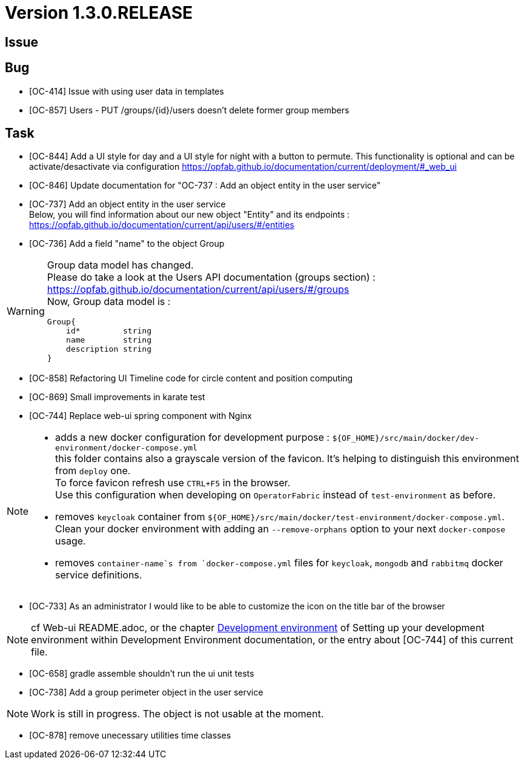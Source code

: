 // Copyright (c) 2020, RTE (http://www.rte-france.com)
//
// This Source Code Form is subject to the terms of the Mozilla Public
// License, v. 2.0. If a copy of the MPL was not distributed with this
// file, You can obtain one at http://mozilla.org/MPL/2.0/.
:icons: font
= Version 1.3.0.RELEASE

== Issue

== Bug

* [OC-414] Issue with using user data in templates
* [OC-857] Users - PUT /groups/{id}/users doesn't delete former group members


== Task
* [OC-844] Add a UI style for day and a UI style for night with a button to permute. This functionality is optional and can be activate/desactivate via configuration https://opfab.github.io/documentation/current/deployment/#_web_ui
* [OC-846] Update documentation for "OC-737 : Add an object entity in the user service"
* [OC-737] Add an object entity in the user service +
Below, you will find information about our new object "Entity" and its endpoints : +
https://opfab.github.io/documentation/current/api/users/#/entities
* [OC-736] Add a field "name" to the object Group +

[WARNING]
====
Group data model has changed. +
Please do take a look at the Users API documentation (groups section) :
https://opfab.github.io/documentation/current/api/users/#/groups +
Now, Group data model is : +
[source]
----
Group{
    id*         string
    name        string
    description string
}
----
====

* [OC-858] Refactoring UI Timeline code for circle content and position computing
* [OC-869] Small improvements in karate test 
* [OC-744] Replace web-ui spring component with Nginx

[NOTE]
====
** adds a new docker configuration for development purpose : `${OF_HOME}/src/main/docker/dev-environment/docker-compose.yml` +
this folder contains also a grayscale version of the favicon. It's helping to distinguish this environment from `deploy` one. +
To force favicon refresh use `CTRL+F5` in the browser. +
Use this configuration when developing on `OperatorFabric` instead of `test-environment` as before.
** removes `keycloak` container from `${OF_HOME}/src/main/docker/test-environment/docker-compose.yml`. +
Clean your docker environment with adding an `--remove-orphans` option to your next `docker-compose` usage.
** removes `container-name`s from `docker-compose.yml` files for `keycloak`, `mongodb` and `rabbitmq` docker service definitions.
====
* [OC-733] As an administrator I would like to be able to customize the icon on the title bar of the browser 

[NOTE]
====
cf Web-ui README.adoc, or the chapter link:https://opfab.github.io/documentation/current/dev_env/#_docker_dev_env[Development environment] of Setting up your development environment within Development Environment documentation,
or the entry about [OC-744] of this current file.
====
* [OC-658] gradle assemble shouldn't run the ui unit tests
* [OC-738] Add a group perimeter object in the user service

[NOTE]
====
Work is still in progress. The object is not usable at the moment.
====
* [OC-878] remove unecessary utilities time classes
